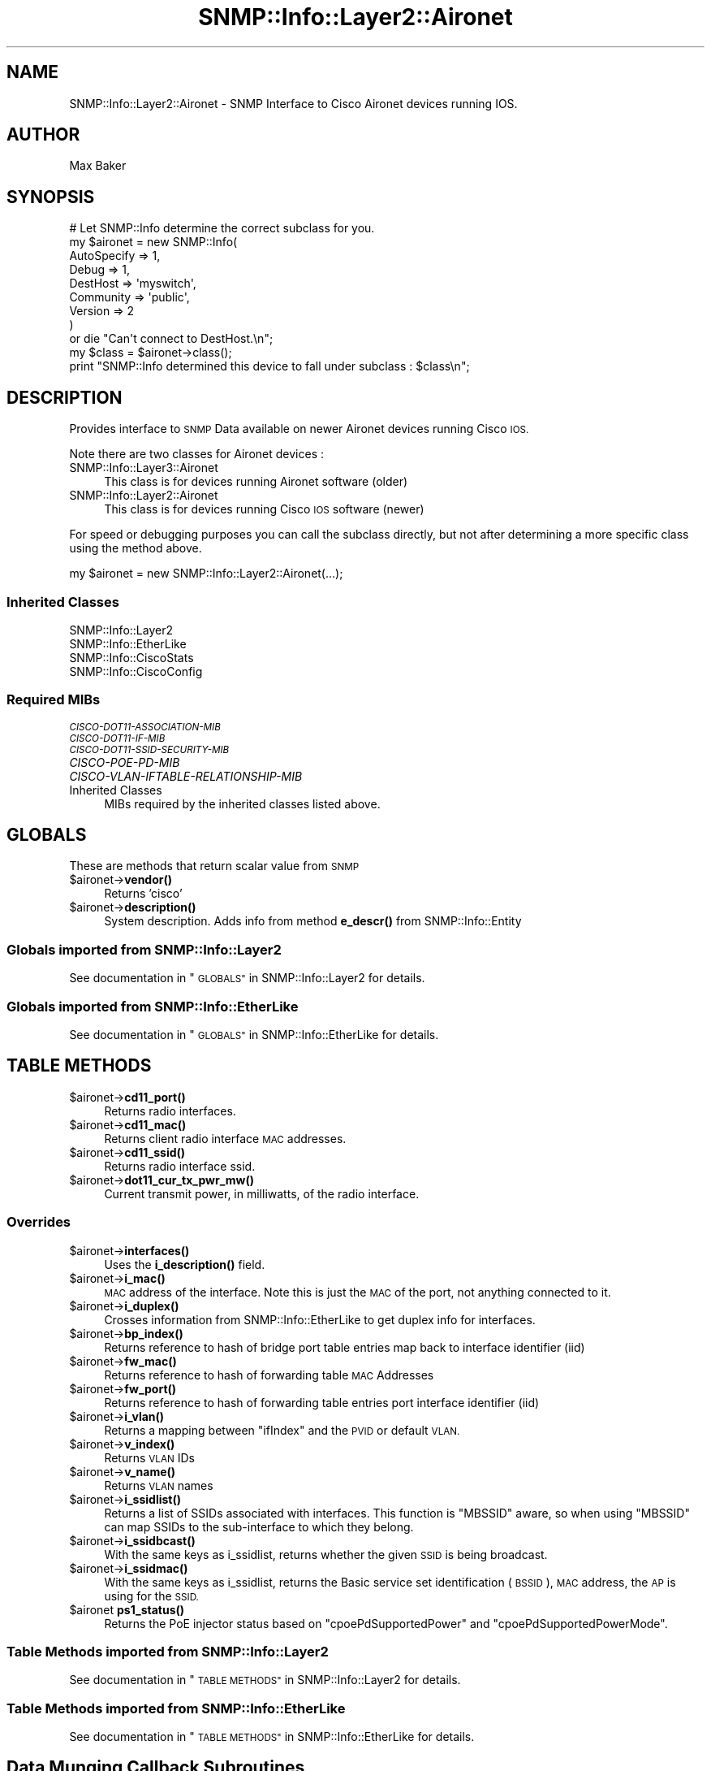 .\" Automatically generated by Pod::Man 4.14 (Pod::Simple 3.40)
.\"
.\" Standard preamble:
.\" ========================================================================
.de Sp \" Vertical space (when we can't use .PP)
.if t .sp .5v
.if n .sp
..
.de Vb \" Begin verbatim text
.ft CW
.nf
.ne \\$1
..
.de Ve \" End verbatim text
.ft R
.fi
..
.\" Set up some character translations and predefined strings.  \*(-- will
.\" give an unbreakable dash, \*(PI will give pi, \*(L" will give a left
.\" double quote, and \*(R" will give a right double quote.  \*(C+ will
.\" give a nicer C++.  Capital omega is used to do unbreakable dashes and
.\" therefore won't be available.  \*(C` and \*(C' expand to `' in nroff,
.\" nothing in troff, for use with C<>.
.tr \(*W-
.ds C+ C\v'-.1v'\h'-1p'\s-2+\h'-1p'+\s0\v'.1v'\h'-1p'
.ie n \{\
.    ds -- \(*W-
.    ds PI pi
.    if (\n(.H=4u)&(1m=24u) .ds -- \(*W\h'-12u'\(*W\h'-12u'-\" diablo 10 pitch
.    if (\n(.H=4u)&(1m=20u) .ds -- \(*W\h'-12u'\(*W\h'-8u'-\"  diablo 12 pitch
.    ds L" ""
.    ds R" ""
.    ds C` ""
.    ds C' ""
'br\}
.el\{\
.    ds -- \|\(em\|
.    ds PI \(*p
.    ds L" ``
.    ds R" ''
.    ds C`
.    ds C'
'br\}
.\"
.\" Escape single quotes in literal strings from groff's Unicode transform.
.ie \n(.g .ds Aq \(aq
.el       .ds Aq '
.\"
.\" If the F register is >0, we'll generate index entries on stderr for
.\" titles (.TH), headers (.SH), subsections (.SS), items (.Ip), and index
.\" entries marked with X<> in POD.  Of course, you'll have to process the
.\" output yourself in some meaningful fashion.
.\"
.\" Avoid warning from groff about undefined register 'F'.
.de IX
..
.nr rF 0
.if \n(.g .if rF .nr rF 1
.if (\n(rF:(\n(.g==0)) \{\
.    if \nF \{\
.        de IX
.        tm Index:\\$1\t\\n%\t"\\$2"
..
.        if !\nF==2 \{\
.            nr % 0
.            nr F 2
.        \}
.    \}
.\}
.rr rF
.\"
.\" Accent mark definitions (@(#)ms.acc 1.5 88/02/08 SMI; from UCB 4.2).
.\" Fear.  Run.  Save yourself.  No user-serviceable parts.
.    \" fudge factors for nroff and troff
.if n \{\
.    ds #H 0
.    ds #V .8m
.    ds #F .3m
.    ds #[ \f1
.    ds #] \fP
.\}
.if t \{\
.    ds #H ((1u-(\\\\n(.fu%2u))*.13m)
.    ds #V .6m
.    ds #F 0
.    ds #[ \&
.    ds #] \&
.\}
.    \" simple accents for nroff and troff
.if n \{\
.    ds ' \&
.    ds ` \&
.    ds ^ \&
.    ds , \&
.    ds ~ ~
.    ds /
.\}
.if t \{\
.    ds ' \\k:\h'-(\\n(.wu*8/10-\*(#H)'\'\h"|\\n:u"
.    ds ` \\k:\h'-(\\n(.wu*8/10-\*(#H)'\`\h'|\\n:u'
.    ds ^ \\k:\h'-(\\n(.wu*10/11-\*(#H)'^\h'|\\n:u'
.    ds , \\k:\h'-(\\n(.wu*8/10)',\h'|\\n:u'
.    ds ~ \\k:\h'-(\\n(.wu-\*(#H-.1m)'~\h'|\\n:u'
.    ds / \\k:\h'-(\\n(.wu*8/10-\*(#H)'\z\(sl\h'|\\n:u'
.\}
.    \" troff and (daisy-wheel) nroff accents
.ds : \\k:\h'-(\\n(.wu*8/10-\*(#H+.1m+\*(#F)'\v'-\*(#V'\z.\h'.2m+\*(#F'.\h'|\\n:u'\v'\*(#V'
.ds 8 \h'\*(#H'\(*b\h'-\*(#H'
.ds o \\k:\h'-(\\n(.wu+\w'\(de'u-\*(#H)/2u'\v'-.3n'\*(#[\z\(de\v'.3n'\h'|\\n:u'\*(#]
.ds d- \h'\*(#H'\(pd\h'-\w'~'u'\v'-.25m'\f2\(hy\fP\v'.25m'\h'-\*(#H'
.ds D- D\\k:\h'-\w'D'u'\v'-.11m'\z\(hy\v'.11m'\h'|\\n:u'
.ds th \*(#[\v'.3m'\s+1I\s-1\v'-.3m'\h'-(\w'I'u*2/3)'\s-1o\s+1\*(#]
.ds Th \*(#[\s+2I\s-2\h'-\w'I'u*3/5'\v'-.3m'o\v'.3m'\*(#]
.ds ae a\h'-(\w'a'u*4/10)'e
.ds Ae A\h'-(\w'A'u*4/10)'E
.    \" corrections for vroff
.if v .ds ~ \\k:\h'-(\\n(.wu*9/10-\*(#H)'\s-2\u~\d\s+2\h'|\\n:u'
.if v .ds ^ \\k:\h'-(\\n(.wu*10/11-\*(#H)'\v'-.4m'^\v'.4m'\h'|\\n:u'
.    \" for low resolution devices (crt and lpr)
.if \n(.H>23 .if \n(.V>19 \
\{\
.    ds : e
.    ds 8 ss
.    ds o a
.    ds d- d\h'-1'\(ga
.    ds D- D\h'-1'\(hy
.    ds th \o'bp'
.    ds Th \o'LP'
.    ds ae ae
.    ds Ae AE
.\}
.rm #[ #] #H #V #F C
.\" ========================================================================
.\"
.IX Title "SNMP::Info::Layer2::Aironet 3"
.TH SNMP::Info::Layer2::Aironet 3 "2020-07-12" "perl v5.32.0" "User Contributed Perl Documentation"
.\" For nroff, turn off justification.  Always turn off hyphenation; it makes
.\" way too many mistakes in technical documents.
.if n .ad l
.nh
.SH "NAME"
SNMP::Info::Layer2::Aironet \- SNMP Interface to Cisco Aironet devices running
IOS.
.SH "AUTHOR"
.IX Header "AUTHOR"
Max Baker
.SH "SYNOPSIS"
.IX Header "SYNOPSIS"
.Vb 9
\& # Let SNMP::Info determine the correct subclass for you.
\& my $aironet = new SNMP::Info(
\&                          AutoSpecify => 1,
\&                          Debug       => 1,
\&                          DestHost    => \*(Aqmyswitch\*(Aq,
\&                          Community   => \*(Aqpublic\*(Aq,
\&                          Version     => 2
\&                        )
\&    or die "Can\*(Aqt connect to DestHost.\en";
\&
\& my $class      = $aironet\->class();
\& print "SNMP::Info determined this device to fall under subclass : $class\en";
.Ve
.SH "DESCRIPTION"
.IX Header "DESCRIPTION"
Provides interface to \s-1SNMP\s0 Data available on newer Aironet devices running
Cisco \s-1IOS.\s0
.PP
Note there are two classes for Aironet devices :
.IP "SNMP::Info::Layer3::Aironet" 4
.IX Item "SNMP::Info::Layer3::Aironet"
This class is for devices running Aironet software (older)
.IP "SNMP::Info::Layer2::Aironet" 4
.IX Item "SNMP::Info::Layer2::Aironet"
This class is for devices running Cisco \s-1IOS\s0 software (newer)
.PP
For speed or debugging purposes you can call the subclass directly, but not
after determining a more specific class using the method above.
.PP
my \f(CW$aironet\fR = new SNMP::Info::Layer2::Aironet(...);
.SS "Inherited Classes"
.IX Subsection "Inherited Classes"
.IP "SNMP::Info::Layer2" 4
.IX Item "SNMP::Info::Layer2"
.PD 0
.IP "SNMP::Info::EtherLike" 4
.IX Item "SNMP::Info::EtherLike"
.IP "SNMP::Info::CiscoStats" 4
.IX Item "SNMP::Info::CiscoStats"
.IP "SNMP::Info::CiscoConfig" 4
.IX Item "SNMP::Info::CiscoConfig"
.PD
.SS "Required MIBs"
.IX Subsection "Required MIBs"
.IP "\fI\s-1CISCO\-DOT11\-ASSOCIATION\-MIB\s0\fR" 4
.IX Item "CISCO-DOT11-ASSOCIATION-MIB"
.PD 0
.IP "\fI\s-1CISCO\-DOT11\-IF\-MIB\s0\fR" 4
.IX Item "CISCO-DOT11-IF-MIB"
.IP "\fI\s-1CISCO\-DOT11\-SSID\-SECURITY\-MIB\s0\fR" 4
.IX Item "CISCO-DOT11-SSID-SECURITY-MIB"
.IP "\fICISCO-POE-PD-MIB\fR" 4
.IX Item "CISCO-POE-PD-MIB"
.IP "\fICISCO-VLAN-IFTABLE-RELATIONSHIP-MIB\fR" 4
.IX Item "CISCO-VLAN-IFTABLE-RELATIONSHIP-MIB"
.IP "Inherited Classes" 4
.IX Item "Inherited Classes"
.PD
MIBs required by the inherited classes listed above.
.SH "GLOBALS"
.IX Header "GLOBALS"
These are methods that return scalar value from \s-1SNMP\s0
.ie n .IP "$aironet\->\fBvendor()\fR" 4
.el .IP "\f(CW$aironet\fR\->\fBvendor()\fR" 4
.IX Item "$aironet->vendor()"
Returns 'cisco'
.ie n .IP "$aironet\->\fBdescription()\fR" 4
.el .IP "\f(CW$aironet\fR\->\fBdescription()\fR" 4
.IX Item "$aironet->description()"
System description. Adds info from method \fBe_descr()\fR from SNMP::Info::Entity
.SS "Globals imported from SNMP::Info::Layer2"
.IX Subsection "Globals imported from SNMP::Info::Layer2"
See documentation in \*(L"\s-1GLOBALS\*(R"\s0 in SNMP::Info::Layer2 for details.
.SS "Globals imported from SNMP::Info::EtherLike"
.IX Subsection "Globals imported from SNMP::Info::EtherLike"
See documentation in \*(L"\s-1GLOBALS\*(R"\s0 in SNMP::Info::EtherLike for details.
.SH "TABLE METHODS"
.IX Header "TABLE METHODS"
.ie n .IP "$aironet\->\fBcd11_port()\fR" 4
.el .IP "\f(CW$aironet\fR\->\fBcd11_port()\fR" 4
.IX Item "$aironet->cd11_port()"
Returns radio interfaces.
.ie n .IP "$aironet\->\fBcd11_mac()\fR" 4
.el .IP "\f(CW$aironet\fR\->\fBcd11_mac()\fR" 4
.IX Item "$aironet->cd11_mac()"
Returns client radio interface \s-1MAC\s0 addresses.
.ie n .IP "$aironet\->\fBcd11_ssid()\fR" 4
.el .IP "\f(CW$aironet\fR\->\fBcd11_ssid()\fR" 4
.IX Item "$aironet->cd11_ssid()"
Returns radio interface ssid.
.ie n .IP "$aironet\->\fBdot11_cur_tx_pwr_mw()\fR" 4
.el .IP "\f(CW$aironet\fR\->\fBdot11_cur_tx_pwr_mw()\fR" 4
.IX Item "$aironet->dot11_cur_tx_pwr_mw()"
Current transmit power, in milliwatts, of the radio interface.
.SS "Overrides"
.IX Subsection "Overrides"
.ie n .IP "$aironet\->\fBinterfaces()\fR" 4
.el .IP "\f(CW$aironet\fR\->\fBinterfaces()\fR" 4
.IX Item "$aironet->interfaces()"
Uses the \fBi_description()\fR field.
.ie n .IP "$aironet\->\fBi_mac()\fR" 4
.el .IP "\f(CW$aironet\fR\->\fBi_mac()\fR" 4
.IX Item "$aironet->i_mac()"
\&\s-1MAC\s0 address of the interface. Note this is just the \s-1MAC\s0 of the port, not
anything connected to it.
.ie n .IP "$aironet\->\fBi_duplex()\fR" 4
.el .IP "\f(CW$aironet\fR\->\fBi_duplex()\fR" 4
.IX Item "$aironet->i_duplex()"
Crosses information from SNMP::Info::EtherLike to get duplex info for
interfaces.
.ie n .IP "$aironet\->\fBbp_index()\fR" 4
.el .IP "\f(CW$aironet\fR\->\fBbp_index()\fR" 4
.IX Item "$aironet->bp_index()"
Returns reference to hash of bridge port table entries map back to interface
identifier (iid)
.ie n .IP "$aironet\->\fBfw_mac()\fR" 4
.el .IP "\f(CW$aironet\fR\->\fBfw_mac()\fR" 4
.IX Item "$aironet->fw_mac()"
Returns reference to hash of forwarding table \s-1MAC\s0 Addresses
.ie n .IP "$aironet\->\fBfw_port()\fR" 4
.el .IP "\f(CW$aironet\fR\->\fBfw_port()\fR" 4
.IX Item "$aironet->fw_port()"
Returns reference to hash of forwarding table entries port interface
identifier (iid)
.ie n .IP "$aironet\->\fBi_vlan()\fR" 4
.el .IP "\f(CW$aironet\fR\->\fBi_vlan()\fR" 4
.IX Item "$aironet->i_vlan()"
Returns a mapping between \f(CW\*(C`ifIndex\*(C'\fR and the \s-1PVID\s0 or default \s-1VLAN.\s0
.ie n .IP "$aironet\->\fBv_index()\fR" 4
.el .IP "\f(CW$aironet\fR\->\fBv_index()\fR" 4
.IX Item "$aironet->v_index()"
Returns \s-1VLAN\s0 IDs
.ie n .IP "$aironet\->\fBv_name()\fR" 4
.el .IP "\f(CW$aironet\fR\->\fBv_name()\fR" 4
.IX Item "$aironet->v_name()"
Returns \s-1VLAN\s0 names
.ie n .IP "$aironet\->\fBi_ssidlist()\fR" 4
.el .IP "\f(CW$aironet\fR\->\fBi_ssidlist()\fR" 4
.IX Item "$aironet->i_ssidlist()"
Returns a list of SSIDs associated with interfaces.  This function
is \f(CW\*(C`MBSSID\*(C'\fR aware, so when using \f(CW\*(C`MBSSID\*(C'\fR can map SSIDs to the sub-interface
to which they belong.
.ie n .IP "$aironet\->\fBi_ssidbcast()\fR" 4
.el .IP "\f(CW$aironet\fR\->\fBi_ssidbcast()\fR" 4
.IX Item "$aironet->i_ssidbcast()"
With the same keys as i_ssidlist, returns whether the given \s-1SSID\s0 is
being broadcast.
.ie n .IP "$aironet\->\fBi_ssidmac()\fR" 4
.el .IP "\f(CW$aironet\fR\->\fBi_ssidmac()\fR" 4
.IX Item "$aironet->i_ssidmac()"
With the same keys as i_ssidlist, returns the Basic service set
identification (\s-1BSSID\s0), \s-1MAC\s0 address, the \s-1AP\s0 is using for the \s-1SSID.\s0
.ie n .IP "$aironet \fBps1_status()\fR" 4
.el .IP "\f(CW$aironet\fR \fBps1_status()\fR" 4
.IX Item "$aironet ps1_status()"
Returns the PoE injector status based on \f(CW\*(C`cpoePdSupportedPower\*(C'\fR and
\&\f(CW\*(C`cpoePdSupportedPowerMode\*(C'\fR.
.SS "Table Methods imported from SNMP::Info::Layer2"
.IX Subsection "Table Methods imported from SNMP::Info::Layer2"
See documentation in \*(L"\s-1TABLE METHODS\*(R"\s0 in SNMP::Info::Layer2 for details.
.SS "Table Methods imported from SNMP::Info::EtherLike"
.IX Subsection "Table Methods imported from SNMP::Info::EtherLike"
See documentation in \*(L"\s-1TABLE METHODS\*(R"\s0 in SNMP::Info::EtherLike for details.
.SH "Data Munging Callback Subroutines"
.IX Header "Data Munging Callback Subroutines"
.ie n .IP "$aironet\->\fBmunge_cd11_txrate()\fR" 4
.el .IP "\f(CW$aironet\fR\->\fBmunge_cd11_txrate()\fR" 4
.IX Item "$aironet->munge_cd11_txrate()"
Converts units of half a megabit to human readable string.
